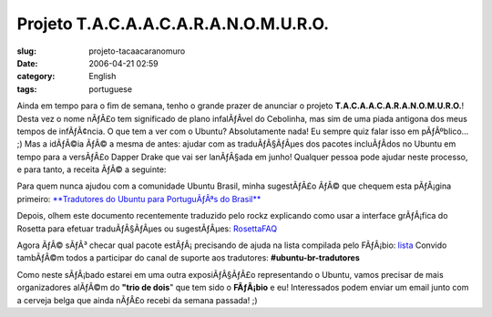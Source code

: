 Projeto T.A.C.A.A.C.A.R.A.N.O.M.U.R.O.
######################################
:slug: projeto-tacaacaranomuro
:date: 2006-04-21 02:59
:category: English
:tags: portuguese

Ainda em tempo para o fim de semana, tenho o grande prazer de anunciar o
projeto **T.A.C.A.A.C.A.R.A.N.O.M.U.R.O.**! Desta vez o nome nÃƒÂ£o tem
significado de plano infalÃƒÂ­vel do Cebolinha, mas sim de uma piada
antigona dos meus tempos de infÃƒÂ¢ncia. O que tem a ver com o Ubuntu?
Absolutamente nada! Eu sempre quiz falar isso em pÃƒÂºblico… ;) Mas a
idÃƒÂ©ia ÃƒÂ© a mesma de antes: ajudar com as traduÃƒÂ§ÃƒÂµes dos
pacotes incluÃƒÂ­dos no Ubuntu em tempo para a versÃƒÂ£o Dapper Drake
que vai ser lanÃƒÂ§ada em junho! Qualquer pessoa pode ajudar neste
processo, e para tanto, a receita ÃƒÂ© a seguinte:

Para quem nunca ajudou com a comunidade Ubuntu Brasil, minha sugestÃƒÂ£o
ÃƒÂ© que chequem esta pÃƒÂ¡gina primeiro: `**Tradutores do Ubuntu para
PortuguÃƒÂªs do Brasil** <http://wiki.ubuntubrasil.org/l10n>`__

Depois, olhem este documento recentemente traduzido pelo rockz
explicando como usar a interface grÃƒÂ¡fica do Rosetta para efetuar
traduÃƒÂ§ÃƒÂµes ou sugestÃƒÂµes:
`RosettaFAQ <http://wiki.ubuntubrasil.org/RosettaFAQ>`__

Agora ÃƒÂ© sÃƒÂ³ checar qual pacote estÃƒÂ¡ precisando de ajuda na lista
compilada pelo FÃƒÂ¡bio:
`lista <http://wiki.ubuntubrasil.org/TraducaoDapper?highlight=%28Dapper%29>`__
Convido tambÃƒÂ©m todos a participar do canal de suporte aos tradutores:
**#ubuntu-br-tradutores**

Como neste sÃƒÂ¡bado estarei em uma outra exposiÃƒÂ§ÃƒÂ£o representando
o Ubuntu, vamos precisar de mais organizadores alÃƒÂ©m do **"trio de
dois**" que tem sido o **FÃƒÂ¡bio** e eu! Interessados podem enviar um
email junto com a cerveja belga que ainda nÃƒÂ£o recebi da semana
passada! ;)
